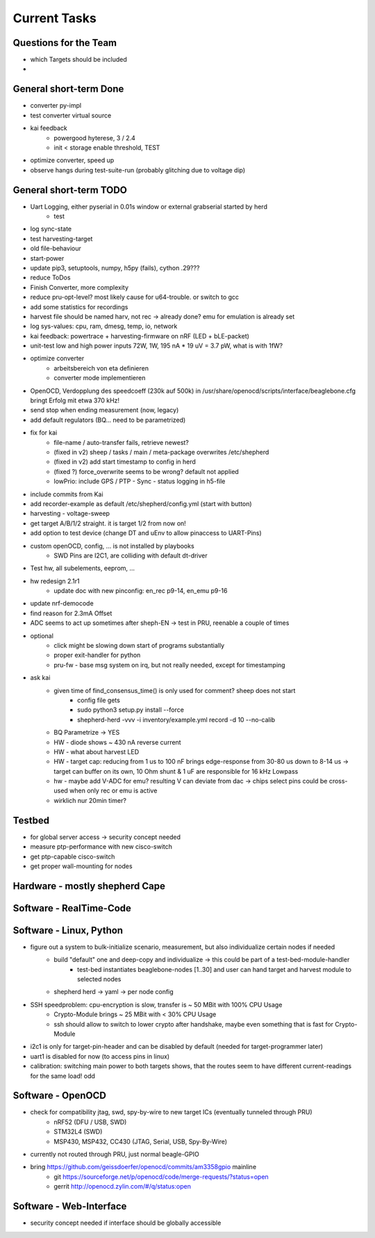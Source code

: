 Current Tasks
=============

Questions for the Team
----------------------

- which Targets should be included
-

General short-term Done
-----------------------
- converter py-impl
- test converter virtual source
- kai feedback
    - powergood hyterese, 3 / 2.4
    - init < storage enable threshold, TEST
- optimize converter, speed up
- observe hangs during test-suite-run (probably glitching due to voltage dip)

General short-term TODO
-----------------------

- Uart Logging, either pyserial in 0.01s window or external grabserial started by herd
    - test
- log sync-state
- test harvesting-target
- old file-behaviour
- start-power
- update pip3, setuptools, numpy, h5py (fails), cython .29???

- reduce ToDos
- Finish Converter, more complexity
- reduce pru-opt-level? most likely cause for u64-trouble. or switch to gcc
- add some statistics for recordings
- harvest file should be named harv, not rec -> already done? emu for emulation is already set

- log sys-values: cpu, ram, dmesg, temp, io, network
- kai feedback: powertrace + harvesting-firmware on nRF (LED + bLE-packet)
- unit-test low and high power inputs 72W, 1W, 195 nA * 19 uV = 3.7 pW, what is with 1fW?
- optimize converter
    - arbeitsbereich von eta definieren
    - converter mode implementieren

- OpenOCD, Verdopplung des speedcoeff (230k auf 500k) in /usr/share/openocd/scripts/interface/beaglebone.cfg bringt Erfolg mit etwa 370 kHz!

- send stop when ending measurement (now, legacy)
- add default regulators (BQ... need to be parametrized)
- fix for kai
    - file-name / auto-transfer fails, retrieve newest?
    - (fixed in v2) sheep / tasks / main / meta-package overwrites /etc/shepherd
    - (fixed in v2) add start timestamp to config in herd
    - (fixed ?) force_overwrite seems to be wrong? default not applied
    - lowPrio: include GPS / PTP - Sync - status logging in h5-file
- include commits from Kai

- add recorder-example as default  /etc/shepherd/config.yml (start with button)
- harvesting - voltage-sweep
- get target A/B/1/2 straight. it is target 1/2 from now on!
- add option to test device (change DT and uEnv to allow pinaccess to UART-Pins)
- custom openOCD, config, ... is not installed by playbooks
    - SWD Pins are I2C1, are colliding with default dt-driver
- Test hw, all subelements, eeprom, ...
- hw redesign 2.1r1
    - update doc with new pinconfig: en_rec p9-14, en_emu p9-16
- update nrf-democode
- find reason for 2.3mA Offset
- ADC seems to act up sometimes after sheph-EN -> test in PRU, reenable a couple of times
- optional
    - click might be slowing down start of programs substantially
    - proper exit-handler for python
    - pru-fw - base msg system on irq, but not really needed, except for timestamping
- ask kai
    - given time of find_consensus_time() is only used for comment? sheep does not start
        - config file gets
        - sudo python3 setup.py install --force
        - shepherd-herd -vvv -i inventory/example.yml record -d 10 --no-calib
    - BQ Parametrize -> YES
    - HW - diode shows ~ 430 nA reverse current
    - HW - what about harvest LED
    - HW - target cap: reducing from 1 us to 100 nF brings edge-response from 30-80 us down to 8-14 us -> target can buffer on its own, 10 Ohm shunt & 1 uF are responsible for 16 kHz Lowpass
    - hw - maybe add V-ADC for emu? resulting V can deviate from dac -> chips select pins could be cross-used when only rec or emu is active
    - wirklich nur 20min timer?

Testbed
-------

- for global server access -> security concept needed
- measure ptp-performance with new cisco-switch
- get ptp-capable cisco-switch
- get proper wall-mounting for nodes


Hardware - mostly shepherd Cape
-------------------------------



Software - RealTime-Code
------------------------




Software - Linux, Python
------------------------

- figure out a system to bulk-initialize scenario, measurement, but also individualize certain nodes if needed
   - build "default" one and deep-copy and individualize -> this could be part of a test-bed-module-handler
      - test-bed instantiates beaglebone-nodes [1..30] and user can hand target and harvest module to selected nodes
   - shepherd herd -> yaml -> per node config
- SSH speedproblem: cpu-encryption is slow, transfer is ~ 50 MBit with 100% CPU Usage
    - Crypto-Module brings ~ 25 MBit with < 30% CPU Usage
    - ssh should allow to switch to lower crypto after handshake, maybe even something that is fast for Crypto-Module

- i2c1 is only for target-pin-header and can be disabled by default (needed for target-programmer later)
- uart1 is disabled for now (to access pins in linux)
- calibration: switching main power to both targets shows, that the routes seem to have different current-readings for the same load! odd

Software - OpenOCD
------------------

- check for compatibility jtag, swd, spy-by-wire to new target ICs (eventually tunneled through PRU)
   - nRF52 (DFU / USB, SWD)
   - STM32L4 (SWD)
   - MSP430, MSP432, CC430 (JTAG, Serial, USB, Spy-By-Wire)
- currently not routed through PRU, just normal beagle-GPIO
- bring https://github.com/geissdoerfer/openocd/commits/am3358gpio mainline
    - git https://sourceforge.net/p/openocd/code/merge-requests/?status=open
    - gerrit http://openocd.zylin.com/#/q/status:open


Software - Web-Interface
------------------------

- security concept needed if interface should be globally accessible
